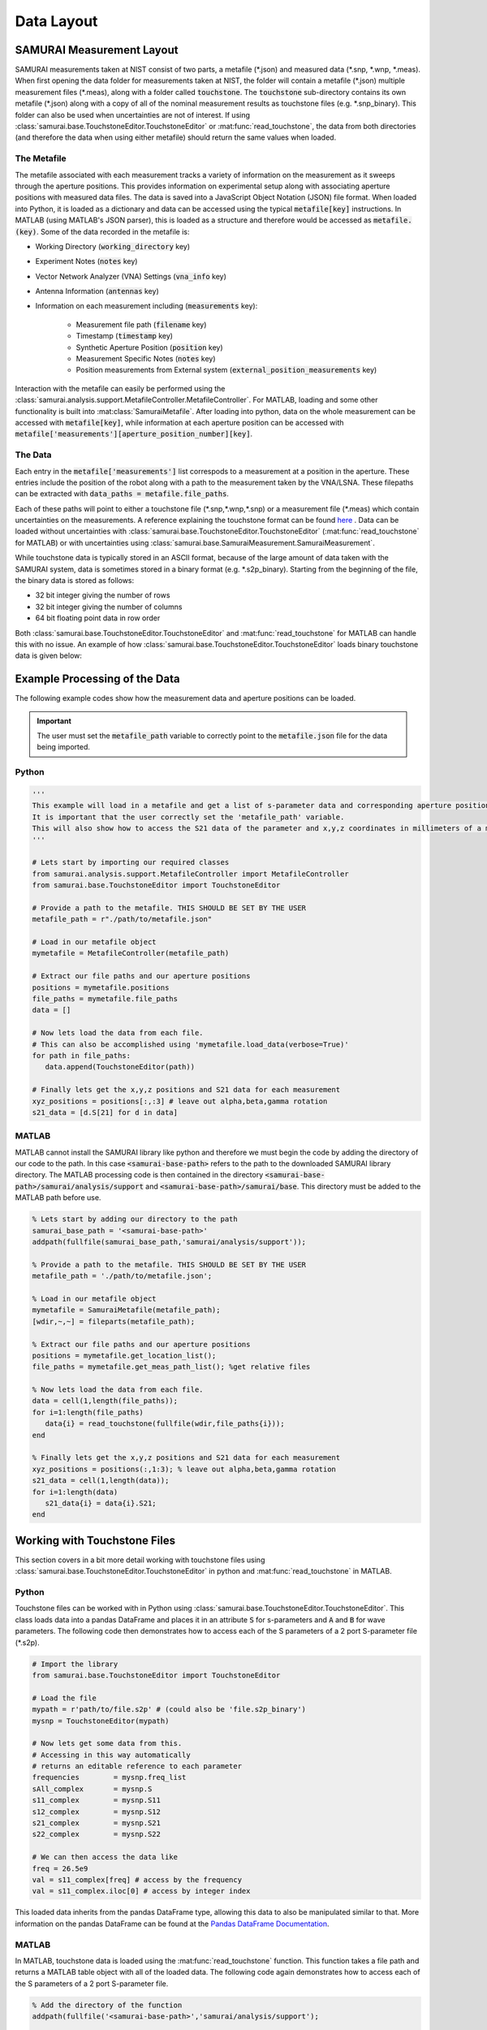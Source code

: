 .. SAMURAI documentation master file, created by
   sphinx-quickstart on Mon Dec  9 09:14:57 2019.
   You can adapt this file completely to your liking, but it should at least
   contain the root `toctree` directive.

.. _metafile_info:

Data Layout
====================================

SAMURAI Measurement Layout
----------------------------------

SAMURAI measurements taken at NIST consist of two parts, a metafile (\*.json) and measured data (\*.snp, \*.wnp, \*.meas).
When first opening the data folder for measurements taken at NIST, the folder will contain a metafile (\*.json) multiple measurement files (\*.meas),
along with a folder called :code:`touchstone`. 
The :code:`touchstone` sub-directory contains its own metafile (\*.json) along with a copy of all of the nominal measurement results as touchstone files (e.g. \*.snp_binary).
This folder can also be used when uncertainties are not of interest. 
If using :class:`samurai.base.TouchstoneEditor.TouchstoneEditor` or :mat:func:`read_touchstone`, the data from both directories
(and therefore the data when using either metafile) should return the same values when loaded.

The Metafile
+++++++++++++++++++

The metafile associated with each measurement tracks a variety of information on the measurement as it sweeps through the aperture positions.
This provides information on experimental setup along with associating aperture positions with measured data files.
The data is saved into a JavaScript Object Notation (JSON) file format. 
When loaded into Python, it is loaded as a dictionary and data can be accessed using the typical :code:`metafile[key]` instructions.
In MATLAB (using MATLAB's JSON parser), this is loaded as a structure and therefore would be accessed as :code:`metafile.(key)`.
Some of the data recorded in the metafile is:

- Working Directory                         (:code:`working_directory` key)
- Experiment Notes                          (:code:`notes` key)
- Vector Network Analyzer (VNA) Settings    (:code:`vna_info` key)
- Antenna Information                       (:code:`antennas` key)
- Information on each measurement including (:code:`measurements` key): 

   - Measurement file path                      (:code:`filename` key)
   - Timestamp                                  (:code:`timestamp` key)
   - Synthetic Aperture Position                (:code:`position` key)
   - Measurement Specific Notes                 (:code:`notes` key)
   - Position measurements from External system (:code:`external_position_measurements` key)

Interaction with the metafile can easily be performed using the :class:`samurai.analysis.support.MetafileController.MetafileController`.
For MATLAB, loading and some other functionality is built into :mat:class:`SamuraiMetafile`.
After loading into python, data on the whole measurement can be accessed with :code:`metafile[key]`, while information at each aperture 
position can be accessed with :code:`metafile['measurements'][aperture_position_number][key]`.

The Data
+++++++++++

Each entry in the :code:`metafile['measurements']` list correspods to a measurement at a position in the aperture.
These entries include the position of the robot along with a path to the measurement taken by the VNA/LSNA.
These filepaths can be extracted with :code:`data_paths = metafile.file_paths`.

Each of these paths will point to either a touchstone file (\*.snp,\*.wnp,\*.snp) or a measurement file (\*.meas) which contain uncertainties on the measurements.
A reference explaining the touchstone format can be found `here <http://na.support.keysight.com/plts/help/WebHelp/FilePrint/SnP_File_Format.htm>`_ .
Data can be loaded without uncertainties with :class:`samurai.base.TouchstoneEditor.TouchstoneEditor` (:mat:func:`read_touchstone` for MATLAB)
or with uncertainties using :class:`samurai.base.SamuraiMeasurement.SamuraiMeasurement`.

While touchstone data is typically stored in an ASCII format, because of the large amount of data taken with the SAMURAI system, data is sometimes
stored in a binary format (e.g. \*.s2p_binary). Starting from the beginning of the file, the binary data is stored as follows:

- 32 bit integer giving the number of rows
- 32 bit integer giving the number of columns
- 64 bit floating point data in row order

.. seealso:: This is the same format described in the help guide of the `NIST Microwave Uncertainty Framework <https://www.nist.gov/services-resources/software/wafer-calibration-software>`_

Both  :class:`samurai.base.TouchstoneEditor.TouchstoneEditor` and :mat:func:`read_touchstone` for MATLAB can handle this with no issue.
An example of how :class:`samurai.base.TouchstoneEditor.TouchstoneEditor` loads binary touchstone data is given below:




Example Processing of the Data
------------------------------------------------

The following example codes show how the measurement data and aperture positions can be loaded.

.. important:: The user must set the :code:`metafile_path` variable to correctly point to the :code:`metafile.json` file for the data being imported.

Python
++++++++++++

.. code-block:: python

   '''
   This example will load in a metafile and get a list of s-parameter data and corresponding aperture positions.
   It is important that the user correctly set the 'metafile_path' variable.
   This will also show how to access the S21 data of the parameter and x,y,z coordinates in millimeters of a measurement.
   '''

   # Lets start by importing our required classes
   from samurai.analysis.support.MetafileController import MetafileController
   from samurai.base.TouchstoneEditor import TouchstoneEditor
   
   # Provide a path to the metafile. THIS SHOULD BE SET BY THE USER
   metafile_path = r"./path/to/metafile.json"

   # Load in our metafile object
   mymetafile = MetafileController(metafile_path)

   # Extract our file paths and our aperture positions
   positions = mymetafile.positions 
   file_paths = mymetafile.file_paths
   data = []

   # Now lets load the data from each file.
   # This can also be accomplished using 'mymetafile.load_data(verbose=True)'
   for path in file_paths:
      data.append(TouchstoneEditor(path))

   # Finally lets get the x,y,z positions and S21 data for each measurement
   xyz_positions = positions[:,:3] # leave out alpha,beta,gamma rotation
   s21_data = [d.S[21] for d in data]

MATLAB
++++++++++++

MATLAB cannot install the SAMURAI library like python and therefore we must begin the code by adding
the directory of our code to the path. In this case :code:`<samurai-base-path>` refers to the path to the downloaded SAMURAI library directory.
The MATLAB processing code is then contained in the directory :code:`<samurai-base-path>/samurai/analysis/support` and :code:`<samurai-base-path>/samurai/base`. 
This directory must be added to the MATLAB path before use.

.. code-block:: MATLAB

   % Lets start by adding our directory to the path
   samurai_base_path = '<samurai-base-path>'
   addpath(fullfile(samurai_base_path,'samurai/analysis/support'));
   
   % Provide a path to the metafile. THIS SHOULD BE SET BY THE USER
   metafile_path = './path/to/metafile.json';

   % Load in our metafile object
   mymetafile = SamuraiMetafile(metafile_path);
   [wdir,~,~] = fileparts(metafile_path);

   % Extract our file paths and our aperture positions
   positions = mymetafile.get_location_list();
   file_paths = mymetafile.get_meas_path_list(); %get relative files

   % Now lets load the data from each file.
   data = cell(1,length(file_paths));
   for i=1:length(file_paths)
      data{i} = read_touchstone(fullfile(wdir,file_paths{i}));
   end

   % Finally lets get the x,y,z positions and S21 data for each measurement
   xyz_positions = positions(:,1:3); % leave out alpha,beta,gamma rotation
   s21_data = cell(1,length(data));
   for i=1:length(data)
      s21_data{i} = data{i}.S21;
   end


Working with Touchstone Files
------------------------------------------------

This section covers in a bit more detail working with touchstone files using :class:`samurai.base.TouchstoneEditor.TouchstoneEditor` in python
and :mat:func:`read_touchstone` in MATLAB.

Python
+++++++++++

Touchstone files can be worked with in Python using :class:`samurai.base.TouchstoneEditor.TouchstoneEditor`.
This class loads data into a pandas DataFrame and places it in an attribute :code:`S` for s-parameters and :code:`A` and :code:`B` for wave parameters.
The following code then demonstrates how to access each of the S parameters of a 2 port S-parameter file (\*.s2p).

.. code-block:: python

   # Import the library
   from samurai.base.TouchstoneEditor import TouchstoneEditor

   # Load the file 
   mypath = r'path/to/file.s2p' # (could also be 'file.s2p_binary')
   mysnp = TouchstoneEditor(mypath)

   # Now lets get some data from this.
   # Accessing in this way automatically 
   # returns an editable reference to each parameter
   frequencies        = mysnp.freq_list
   sAll_complex       = mysnp.S
   s11_complex        = mysnp.S11
   s12_complex        = mysnp.S12
   s21_complex        = mysnp.S21
   s22_complex        = mysnp.S22

   # We can then access the data like
   freq = 26.5e9
   val = s11_complex[freq] # access by the frequency
   val = s11_complex.iloc[0] # access by integer index

This loaded data inherits from the pandas DataFrame type, allowing this data to also be manipulated similar to that.
More information on the pandas DataFrame can be found at the `Pandas DataFrame Documentation <https://pandas.pydata.org/pandas-docs/stable/reference/api/pandas.DataFrame.html>`_.

MATLAB
+++++++++

In MATLAB, touchstone data is loaded using the :mat:func:`read_touchstone` function. 
This function takes a file path and returns a MATLAB table object with all of the loaded data.
The following code again demonstrates how to access each of the S parameters of a 2 port S-parameter file.

.. code-block:: MATLAB

   % Add the directory of the function
   addpath(fullfile('<samurai-base-path>','samurai/analysis/support');

   % Load the file 
   mypath = 'path/to/file.s2p' % (could also be 'file.s2p_binary');
   mysnp = read_touchstone(mypath);

   % Now lets get some data from this
   frequencies        = mysnp.frequency;
   s11_complex        = mysnp.S11;
   s12_complex        = mysnp.S12;
   s21_complex        = mysnp.S21;
   s22_complex        = mysnp.S22;

Loading external positioning information
-----------------------------------------

Later SAMURAI measurements use an Optitrack optical positioning system to provide positoning information on multiple points in the measurement such
as the transmit and recieve antennas, and possible scatterers in the scene. A dictionary with data on each marker can quickly be extracted from the metafile using the 
the metafile using the :code:`MetaFileController.get_external_positions()` method.








